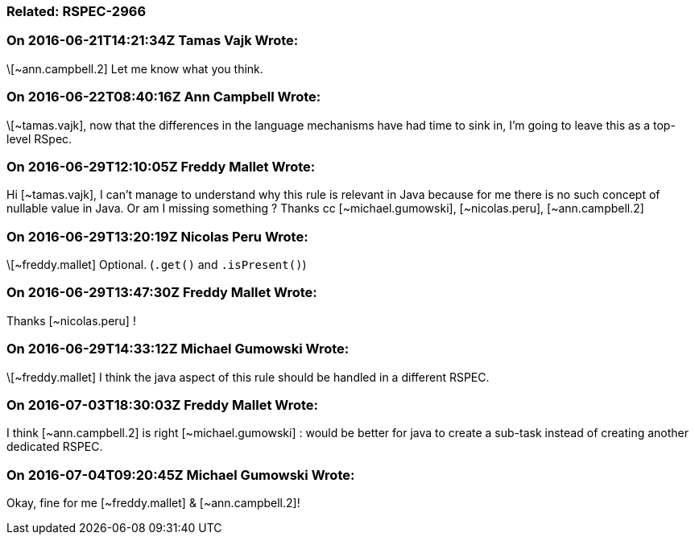 === Related: RSPEC-2966

=== On 2016-06-21T14:21:34Z Tamas Vajk Wrote:
\[~ann.campbell.2] Let me know what you think.

=== On 2016-06-22T08:40:16Z Ann Campbell Wrote:
\[~tamas.vajk], now that the differences in the language mechanisms have had time to sink in, I'm going to leave this as a top-level RSpec.

=== On 2016-06-29T12:10:05Z Freddy Mallet Wrote:
Hi [~tamas.vajk], I can't manage to understand why this rule is relevant in Java because for me there is no such concept of nullable value in Java. Or am I missing something ? Thanks cc [~michael.gumowski], [~nicolas.peru], [~ann.campbell.2]

=== On 2016-06-29T13:20:19Z Nicolas Peru Wrote:
\[~freddy.mallet] Optional. (``++.get()++`` and ``++.isPresent()++``)

=== On 2016-06-29T13:47:30Z Freddy Mallet Wrote:
Thanks [~nicolas.peru] !

=== On 2016-06-29T14:33:12Z Michael Gumowski Wrote:
\[~freddy.mallet] I think the java aspect of this rule should be handled in a different RSPEC.

=== On 2016-07-03T18:30:03Z Freddy Mallet Wrote:
I think [~ann.campbell.2] is right [~michael.gumowski] : would be better for java to create a sub-task instead of creating another dedicated RSPEC.

=== On 2016-07-04T09:20:45Z Michael Gumowski Wrote:
Okay, fine for me [~freddy.mallet] & [~ann.campbell.2]!

